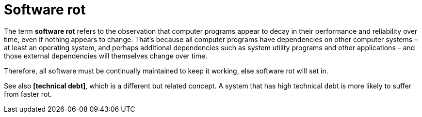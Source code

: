= Software rot

The term *software rot* refers to the observation that computer programs appear to decay in their performance and reliability over time, even if nothing appears to change. That's because all computer programs have dependencies on other computer systems – at least an operating system, and perhaps additional dependencies such as system utility programs and other applications – and those external dependencies will themselves change over time.

Therefore, all software must be continually maintained to keep it working, else software rot will set in.

See also *[technical debt]*, which is a different but related concept. A system that has high technical debt is more likely to suffer from faster rot.
